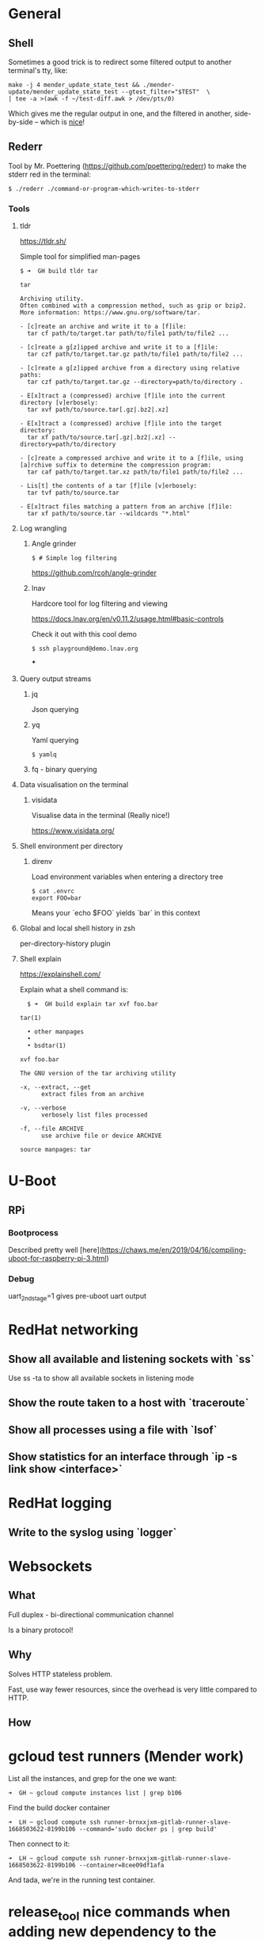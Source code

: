 * General

** Shell

Sometimes a good trick is to redirect some filtered output to another terminal's tty, like:

#+begin_src console
make -j 4 mender_update_state_test && ./mender-update/mender_update_state_test --gtest_filter="$TEST"  \
| tee -a >(awk -f ~/test-diff.awk > /dev/pts/0)
#+end_src

Which gives me the regular output in one, and the filtered in another, side-by-side -- which is _nice_!

** Rederr

Tool by Mr. Poettering (https://github.com/poettering/rederr) to make the stderr red in the terminal:

#+begin_src console
  $ ./rederr ./command-or-program-which-writes-to-stderr
#+end_src

*** Tools

**** tldr

https://tldr.sh/

Simple tool for simplified man-pages

#+begin_src console
  $ ➜  GH build tldr tar

  tar

  Archiving utility.
  Often combined with a compression method, such as gzip or bzip2.
  More information: https://www.gnu.org/software/tar.

  - [c]reate an archive and write it to a [f]ile:
    tar cf path/to/target.tar path/to/file1 path/to/file2 ...

  - [c]reate a g[z]ipped archive and write it to a [f]ile:
    tar czf path/to/target.tar.gz path/to/file1 path/to/file2 ...

  - [c]reate a g[z]ipped archive from a directory using relative paths:
    tar czf path/to/target.tar.gz --directory=path/to/directory .

  - E[x]tract a (compressed) archive [f]ile into the current directory [v]erbosely:
    tar xvf path/to/source.tar[.gz|.bz2|.xz]

  - E[x]tract a (compressed) archive [f]ile into the target directory:
    tar xf path/to/source.tar[.gz|.bz2|.xz] --directory=path/to/directory

  - [c]reate a compressed archive and write it to a [f]ile, using [a]rchive suffix to determine the compression program:
    tar caf path/to/target.tar.xz path/to/file1 path/to/file2 ...

  - Lis[t] the contents of a tar [f]ile [v]erbosely:
    tar tvf path/to/source.tar

  - E[x]tract files matching a pattern from an archive [f]ile:
    tar xf path/to/source.tar --wildcards "*.html"
#+end_src

**** Log wrangling
***** Angle grinder

#+begin_src console
  $ # Simple log filtering
#+end_src

https://github.com/rcoh/angle-grinder

***** lnav

Hardcore tool for log filtering and viewing

https://docs.lnav.org/en/v0.11.2/usage.html#basic-controls

Check it out with this cool demo

#+begin_src console
  $ ssh playground@demo.lnav.org
#+end_src

***

**** Query output streams
***** jq

Json querying
***** yq

Yaml querying

#+begin_src console
  $ yamlq
#+end_src
***** fq - binary querying
**** Data visualisation on the terminal
***** visidata

Visualise data in the terminal (Really nice!)

https://www.visidata.org/
**** Shell environment per directory
***** direnv

Load environment variables when entering a directory tree

#+begin_src console
  $ cat .envrc
  export FOO=bar
#+end_src

Means your `echo $FOO` yields `bar` in this context

**** Global and local shell history in zsh

per-directory-history plugin

**** Shell explain

https://explainshell.com/

Explain what a shell command is:

#+begin_src console
  $ ➜  GH build explain tar xvf foo.bar

tar(1)

  • other manpages
  •
  • bsdtar(1)

xvf foo.bar

The GNU version of the tar archiving utility

-x, --extract, --get
      extract files from an archive

-v, --verbose
      verbosely list files processed

-f, --file ARCHIVE
      use archive file or device ARCHIVE

source manpages: tar
#+end_src


* U-Boot

** RPi
*** Bootprocess

    Described pretty well
    [here](https://chaws.me/en/2019/04/16/compiling-uboot-for-raspberry-pi-3.html)

*** Debug

    uart_2ndstage=1 gives pre-uboot uart output

* RedHat networking

** Show all available and listening sockets with `ss`

   Use ss -ta to show all available sockets in listening mode


** Show the route taken to a host with `traceroute`


** Show all processes using a file with `lsof`


** Show statistics for an interface through `ip -s link show <interface>`

* RedHat logging

** Write to the syslog using `logger`

* Websockets

** What

Full duplex - bi-directional communication channel

Is a binary protocol!

** Why

Solves HTTP stateless problem.

Fast, use way fewer resources, since the overhead is very little compared to HTTP.

** How

* gcloud test runners (Mender work)

List all the instances, and grep for the one we want:

#+begin_src console
  ➜  GH ~ gcloud compute instances list | grep b106
#+end_src

Find the build docker container

#+begin_src console
  ➜  LH ~ gcloud compute ssh runner-brnxxjxm-gitlab-runner-slave-1668503622-8199b106 --command='sudo docker ps | grep build'
#+end_src

Then connect to it:

#+begin_src console
➜  LH ~ gcloud compute ssh runner-brnxxjxm-gitlab-runner-slave-1668503622-8199b106 --container=8cee09df1afa
#+end_src

And tada, we're in the running test container.

* release_tool nice commands when adding new dependency to the graph

https://github.com/mendersoftware/integration/pull/2227#pullrequestreview-1182206241

* QNX

** C++ Compiler

x86_64-pc-nto-qnx7.1.0-g++

** Building image

mkqnximage

* LVM

** Volume groups

*** Activate/deactivate(ing)

vgchange --activate y/n <volume-group>

* Yocto

** Tips n' tricks

The devshells

#+begin_src console
bitbake -c <devshell/pydevshell> <recipe>
#+end_src

Will drop you into the workdir tmp/work/core2../<recipe>/../ and give you a
shell with all context available, just like in a build

** list package contents

#+begin_src console
  $ ./scripts/oe-pkgdata-util list-pkg-files mender-auth
  mender-auth:
	/lib/systemd/system/mender-authd.service
	/usr/bin/mender-auth
	/usr/share/dbus-1/system.d/io.mender.AuthenticationManager.conf
	/usr/share/dbus-1/system.d/io.mender.UpdateManager.conf
	/usr/share/mender/identity/mender-device-identity
#+end_src

`oe-pkgdata-util` also has other nicieties, look at:

#+begin_src console
  $ ./oe-pkgdata-util -h
usage: oe-pkgdata-util [-h] [-d] [-p PKGDATA_DIR] <subcommand> ...

OpenEmbedded pkgdata tool - queries the pkgdata files written out during do_package

options:
  -h, --help            show this help message and exit
  -d, --debug           Enable debug output
  -p PKGDATA_DIR, --pkgdata-dir PKGDATA_DIR
                        Path to pkgdata directory (determined automatically if not specified)

subcommands:
  lookup-pkg            Translate between recipe-space package names and runtime package names
  list-pkgs             List packages
  list-pkg-files        List files within a package
  lookup-recipe         Find recipe producing one or more packages
  package-info          Show version, recipe and size information for one or more packages
  find-path             Find package providing a target path
  read-value            Read any pkgdata value for one or more packages
  glob                  Expand package name glob expression
Use oe-pkgdata-util <subcommand> --help to get help on a specific command
#+end_src

So we can even figure out which package provides a given path

* Mender
** C++

*** Burnup

https://northerntech.atlassian.net/projects/MEN?selectedItem=com.atlassian.plugins.atlassian-connect-plugin:app.releasemanagement.rmcloud__project-board

** QA

** Acceptance testing

*** Remember the 'mender-testing-enabled'

* Operating Systems (OS)

** Virtual Memory

*** Inspect the virtual memory layout of a process with `pmap`

Usage: pmap <pid> [-w]

To see

```
➜  LH ~ pmap 18763
18763:   /usr/bin/zsh
00005583c37f8000     92K r---- zsh
00005583c380f000    724K r-x-- zsh
00005583c38c4000    108K r---- zsh
00005583c38df000      8K r---- zsh
00005583c38e1000     24K rw--- zsh
00005583c38e7000     80K rw---   [ anon ]
00005583c4db9000   5184K rw---   [ anon ]
00007fc831358000     12K r---- computil.so
00007fc83135b000     52K r-x-- computil.so
00007fc831368000      8K r---- computil.so
00007fc83136a000      4K r---- computil.so
00007fc83136b000      4K rw--- computil.so
00007fc831388000     16K r---- compctl.so
00007fc83138c000     44K r-x-- compctl.so
00007fc831397000      8K r---- compctl.so
00007fc831399000      4K r---- compctl.so
00007fc83139a000      4K rw--- compctl.so
00007fc8313a3000      4K r---- regex.so
00007fc8313a4000      4K r-x-- regex.so
00007fc8313a5000      4K r---- regex.so
00007fc8313a6000      4K r---- regex.so
00007fc8313a7000      4K rw--- regex.so
00007fc8313a8000      4K r---- terminfo.so
00007fc8313a9000      4K r-x-- terminfo.so
00007fc8313aa000      4K r---- terminfo.so
00007fc8313ab000      4K r---- terminfo.so
00007fc8313ac000      4K rw--- terminfo.so
00007fc8313ad000     92K r---- zle.so
00007fc8313c4000    164K r-x-- zle.so
00007fc8313ed000     36K r---- zle.so
00007fc8313f6000      8K r---- zle.so
00007fc8313f8000     28K rw--- zle.so
00007fc8313ff000      4K rw---   [ anon ]
00007fc831400000   2984K r---- locale-archive
00007fc8316ed000     16K r---- complist.so
00007fc8316f1000     40K r-x-- complist.so
00007fc8316fb000      4K r---- complist.so
00007fc8316fc000      4K r---- complist.so
00007fc8316fd000      4K rw--- complist.so
00007fc8316fe000     12K r---- parameter.so
00007fc831701000     20K r-x-- parameter.so
00007fc831706000      8K r---- parameter.so
00007fc831708000      4K r---- parameter.so
00007fc831709000      4K rw--- parameter.so
00007fc83170a000      8K r---- stat.so
00007fc83170c000      8K r-x-- stat.so
00007fc83170e000      4K r---- stat.so
00007fc83170f000      4K r---- stat.so
00007fc831710000      4K rw--- stat.so
00007fc831711000      8K r---- datetime.so
00007fc831713000      4K r-x-- datetime.so
00007fc831714000      4K r---- datetime.so
00007fc831715000      4K r---- datetime.so
00007fc831716000      4K rw--- datetime.so
00007fc831717000      8K rw---   [ anon ]
00007fc831719000    136K r---- libc.so.6
00007fc83173b000   1384K r-x-- libc.so.6
00007fc831895000    352K r---- libc.so.6
00007fc8318ed000     16K r---- libc.so.6
00007fc8318f1000      8K rw--- libc.so.6
00007fc8318f3000     52K rw---   [ anon ]
00007fc831900000     56K r---- libm.so.6
00007fc83190e000    488K r-x-- libm.so.6
00007fc831988000    376K r---- libm.so.6
00007fc8319e6000      4K r---- libm.so.6
00007fc8319e7000      4K rw--- libm.so.6
00007fc8319e8000     88K r---- libncursesw.so.6.4
00007fc8319fe000    264K r-x-- libncursesw.so.6.4
00007fc831a40000     92K r---- libncursesw.so.6.4
00007fc831a57000     16K r---- libncursesw.so.6.4
00007fc831a5b000      4K rw--- libncursesw.so.6.4
00007fc831a5c000     12K r---- libcap.so.2.67
00007fc831a5f000     20K r-x-- libcap.so.2.67
00007fc831a64000      8K r---- libcap.so.2.67
00007fc831a66000      4K r---- libcap.so.2.67
00007fc831a67000      4K rw--- libcap.so.2.67
00007fc831a68000      8K rw---   [ anon ]
00007fc831a6e000      4K r---- langinfo.so
00007fc831a6f000      4K r-x-- langinfo.so
00007fc831a70000      4K r---- langinfo.so
00007fc831a71000      4K r---- langinfo.so
00007fc831a72000      4K rw--- langinfo.so
00007fc831a73000      8K r---- zutil.so
00007fc831a75000     20K r-x-- zutil.so
00007fc831a7a000      4K r---- zutil.so
00007fc831a7b000      4K r---- zutil.so
00007fc831a7c000      4K rw--- zutil.so
00007fc831a7d000     32K r---- complete.so
00007fc831a85000    104K r-x-- complete.so
00007fc831a9f000     12K r---- complete.so
00007fc831aa2000      8K r---- complete.so
00007fc831aa4000      4K rw--- complete.so
00007fc831aa5000     16K rw---   [ anon ]
00007fc831aa9000      4K r---- ld-linux-x86-64.so.2
00007fc831aaa000    152K r-x-- ld-linux-x86-64.so.2
00007fc831ad0000     40K r---- ld-linux-x86-64.so.2
00007fc831ada000      8K r---- ld-linux-x86-64.so.2
00007fc831adc000      8K rw--- ld-linux-x86-64.so.2
00007ffefe4f2000    280K rw---   [ stack ]
00007ffefe5c3000     16K r----   [ anon ]
00007ffefe5c7000      8K r-x--   [ anon ]
ffffffffff600000      4K --x--   [ anon ]
 total            14060K
```

* Debian

** Packaging

*** Install packages from local repo

Nice guide from: https://linuxopsys.com/topics/create-your-own-repository-for-packages-on-debian


In essence:

#+begin_src console
  $ apt install dpkg-dev
#+end_src

Create a repo to hold the packages

#+begin_src console
  $ mkdir -p /opt/local/deb
#+end_src

Copy all the packages there

Then generate a packages file:

#+begin_src console
  $ cd /opt/local/deb && dpkg-scanpackages . | gzip -c > Packages.gz
#+end_src

Add the repo to apt's search paths

#+begin_src console
  $ vim /etc/apt/sources.list.d/mender.list

  deb [trusted=yes] file:///opt/local/debs ./

  $ apt update
  $ apt install <mender-client|similar.
#+end_src




* Pytest

** Debugging

*** Run with --pdb

*** Insert `import pytest; pytest.set_trace()


* Debugging

** GDB

*** layout <src|...>

Configure the layout of GDB

*** rbreak .*

Will break on all functions. Fine way to step through an execution flow.

** Symbols

This site is gold for symbols: https://sourceware.org/gdb/current/onlinedocs/gdb.html/Symbols.html

Note

*** ptype <var>

*** whatis <var>

*** display <exp>

Show the value at every iteration
